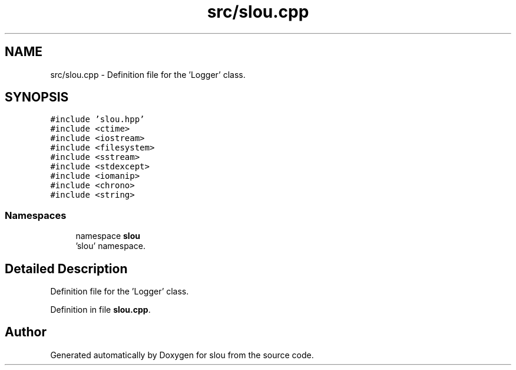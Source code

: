 .TH "src/slou.cpp" 3 "Tue Mar 21 2023" "Version v1.2.0" "slou" \" -*- nroff -*-
.ad l
.nh
.SH NAME
src/slou.cpp \- Definition file for the 'Logger' class\&.  

.SH SYNOPSIS
.br
.PP
\fC#include 'slou\&.hpp'\fP
.br
\fC#include <ctime>\fP
.br
\fC#include <iostream>\fP
.br
\fC#include <filesystem>\fP
.br
\fC#include <sstream>\fP
.br
\fC#include <stdexcept>\fP
.br
\fC#include <iomanip>\fP
.br
\fC#include <chrono>\fP
.br
\fC#include <string>\fP
.br

.SS "Namespaces"

.in +1c
.ti -1c
.RI "namespace \fBslou\fP"
.br
.RI "'slou' namespace\&. "
.in -1c
.SH "Detailed Description"
.PP 
Definition file for the 'Logger' class\&. 


.PP
Definition in file \fBslou\&.cpp\fP\&.
.SH "Author"
.PP 
Generated automatically by Doxygen for slou from the source code\&.
